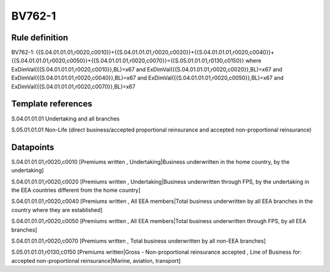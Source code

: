 =======
BV762-1
=======

Rule definition
---------------

BV762-1: {{S.04.01.01.01,r0020,c0010}}+{{S.04.01.01.01,r0020,c0020}}+{{S.04.01.01.01,r0020,c0040}}+{{S.04.01.01.01,r0020,c0050}}+{{S.04.01.01.01,r0020,c0070}}={{S.05.01.01.01,r0130,c0150}} where ExDimVal({{S.04.01.01.01,r0020,c0010}},BL)=x67 and ExDimVal({{S.04.01.01.01,r0020,c0020}},BL)=x67 and ExDimVal({{S.04.01.01.01,r0020,c0040}},BL)=x67 and ExDimVal({{S.04.01.01.01,r0020,c0050}},BL)=x67 and ExDimVal({{S.04.01.01.01,r0020,c0070}},BL)=x67


Template references
-------------------

S.04.01.01.01 Undertaking and all branches

S.05.01.01.01 Non-Life (direct business/accepted proportional reinsurance and accepted non-proportional reinsurance)


Datapoints
----------

S.04.01.01.01,r0020,c0010 [Premiums written , Undertaking|Business underwritten in the home country, by the undertaking]

S.04.01.01.01,r0020,c0020 [Premiums written , Undertaking|Business underwritten through FPS, by the undertaking in the EEA countries different from the home country]

S.04.01.01.01,r0020,c0040 [Premiums written , All EEA members|Total business underwritten by all EEA branches in the country where they are established]

S.04.01.01.01,r0020,c0050 [Premiums written , All EEA members|Total business underwritten through FPS, by all EEA branches]

S.04.01.01.01,r0020,c0070 [Premiums written , Total business underwritten by all non-EEA branches]

S.05.01.01.01,r0130,c0150 [Premiums written|Gross - Non-proportional reinsurance accepted , Line of Business for: accepted non-proportional reinsurance|Marine, aviation, transport]



